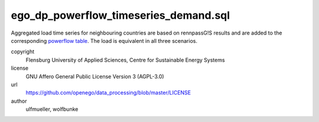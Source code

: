 .. AUTOGENERATED - DO NOT TOUCH!

ego_dp_powerflow_timeseries_demand.sql
######################################

Aggregated load time series for neighbouring countries are based on rennpassG!S results and are added to the corresponding
`powerflow table <http://oep.iks.cs.ovgu.de/dataedit/view/model_draft/ego_grid_pf_hv_load_pq_set>`_. The load is equivalent
in all three scenarios. 


copyright
  Flensburg University of Applied Sciences, Centre for Sustainable Energy Systems

license
  GNU Affero General Public License Version 3 (AGPL-3.0)

url
  https://github.com/openego/data_processing/blob/master/LICENSE

author
  ulfmueller, wolfbunke

